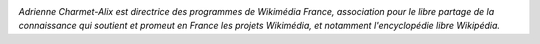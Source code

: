 .. image:: static/photos/adrienne-charmet-alix.jpg
  :width: 150px
  :alt: Adrienne Charmet-Alix
  :align: left
  :class: photo

*Adrienne Charmet-Alix est directrice des programmes de Wikimédia
France, association pour le libre partage de la connaissance qui
soutient et promeut en France les projets Wikimédia, et notamment
l'encyclopédie libre Wikipédia.*
